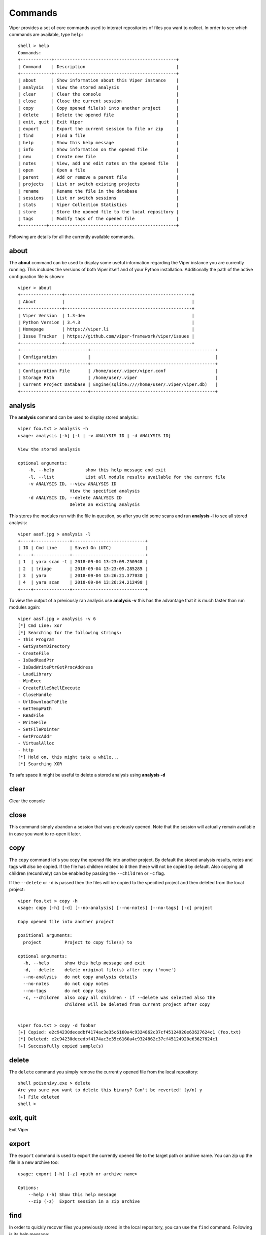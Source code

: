 ========
Commands
========

Viper provides a set of core commands used to interact repositories of files you want to collect. In order to see which commands are available, type ``help``::

    shell > help
    Commands:
    +------------+-----------------------------------------------+
    | Command    | Description                                   |
    +------------+-----------------------------------------------+
    | about      | Show information about this Viper instance    |
    | analysis   | View the stored analysis                      |
    | clear      | Clear the console                             |
    | close      | Close the current session                     |
    | copy       | Copy opened file(s) into another project      |
    | delete     | Delete the opened file                        |
    | exit, quit | Exit Viper                                    |
    | export     | Export the current session to file or zip     |
    | find       | Find a file                                   |
    | help       | Show this help message                        |
    | info       | Show information on the opened file           |
    | new        | Create new file                               |
    | notes      | View, add and edit notes on the opened file   |
    | open       | Open a file                                   |
    | parent     | Add or remove a parent file                   |
    | projects   | List or switch existing projects              |
    | rename     | Rename the file in the database               |
    | sessions   | List or switch sessions                       |
    | stats      | Viper Collection Statistics                   |
    | store      | Store the opened file to the local repository |
    | tags       | Modify tags of the opened file                |
    +----------+-------------------------------------------------+

Following are details for all the currently available commands.


about
=====

The **about** command can be used to display some useful information regarding the Viper instance you are currently running. This includes the versions of both Viper itself and of your Python installation. Additionally the path of the active configuration file is shown::


    viper > about
    +----------------+-------------------------------------------------+
    | About          |                                                 |
    +----------------+-------------------------------------------------+
    | Viper Version  | 1.3-dev                                         |
    | Python Version | 3.4.3                                           |
    | Homepage       | https://viper.li                                |
    | Issue Tracker  | https://github.com/viper-framework/viper/issues |
    +----------------+-------------------------------------------------+
    +--------------------------+------------------------------------------------+
    | Configuration            |                                                |
    +--------------------------+------------------------------------------------+
    | Configuration File       | /home/user/.viper/viper.conf                   |
    | Storage Path             | /home/user/.viper                              |
    | Current Project Database | Engine(sqlite:////home/user/.viper/viper.db)   |
    +--------------------------+------------------------------------------------+


analysis
========

The **analysis** command can be used to display stored analysis.::

    viper foo.txt > analysis -h
    usage: analysis [-h] [-l | -v ANALYSIS ID | -d ANALYSIS ID]

    View the stored analysis

    optional arguments:
        -h, --help            show this help message and exit
        -l, --list            List all module results available for the current file
        -v ANALYSIS ID, --view ANALYSIS ID
                        View the specified analysis
        -d ANALYSIS ID, --delete ANALYSIS ID
                        Delete an existing analysis
                        
This stores the modules run with the file in question, so after you did some scans and run **analysis -l** to see all stored analysis::

    viper aasf.jpg > analysis -l
    +----+--------------+----------------------------+
    | ID | Cmd Line     | Saved On (UTC)             |
    +----+--------------+----------------------------+
    | 1  | yara scan -t | 2018-09-04 13:23:09.250948 |
    | 2  | triage       | 2018-09-04 13:23:09.285285 |
    | 3  | yara         | 2018-09-04 13:26:21.377030 |
    | 4  | yara scan    | 2018-09-04 13:26:24.212498 |
    +----+--------------+----------------------------+

To view the output of a previously ran analysis use **analysis -v** this has the advantage that it is much faster than run modules again::

    viper aasf.jpg > analysis -v 6
    [*] Cmd Line: xor
    [*] Searching for the following strings:
    - This Program
    - GetSystemDirectory
    - CreateFile
    - IsBadReadPtr
    - IsBadWritePtrGetProcAddress
    - LoadLibrary
    - WinExec
    - CreateFileShellExecute
    - CloseHandle
    - UrlDownloadToFile
    - GetTempPath
    - ReadFile
    - WriteFile
    - SetFilePointer
    - GetProcAddr
    - VirtualAlloc
    - http
    [*] Hold on, this might take a while...
    [*] Searching XOR

To safe space it might be useful to delete a stored analysis using **analysis -d**

clear
=====

Clear the console


close
=====

This command simply abandon a session that was previously opened. Note that the session will actually remain available in case you want to re-open it later.


copy
======

The ``copy`` command let's you copy the opened file into another project. By default the stored analysis results,
notes and tags will also be copied. If the file has children related to it then these will not be copied by default.
Also copying all children (recursively) can be enabled by passing the ``--children`` or ``-c`` flag.

If the ``--delete`` or ``-d`` is passed then the files will be copied to the specified project and then deleted from the
local project::

    viper foo.txt > copy -h
    usage: copy [-h] [-d] [--no-analysis] [--no-notes] [--no-tags] [-c] project

    Copy opened file into another project

    positional arguments:
      project         Project to copy file(s) to

    optional arguments:
      -h, --help      show this help message and exit
      -d, --delete    delete original file(s) after copy ('move')
      --no-analysis   do not copy analysis details
      --no-notes      do not copy notes
      --no-tags       do not copy tags
      -c, --children  also copy all children - if --delete was selected also the
                      children will be deleted from current project after copy


    viper foo.txt > copy -d foobar
    [+] Copied: e2c94230decedbf4174ac3e35c6160a4c9324862c37cf45124920e63627624c1 (foo.txt)
    [*] Deleted: e2c94230decedbf4174ac3e35c6160a4c9324862c37cf45124920e63627624c1
    [+] Successfully copied sample(s)
 

delete
======

The ``delete`` command you simply remove the currently opened file from the local repository::

    shell poisonivy.exe > delete
    Are you sure you want to delete this binary? Can't be reverted! [y/n] y
    [+] File deleted
    shell >
    
    
exit, quit
==========

Exit Viper


export
======

The ``export`` command is used to export the currently opened file to the target path or archive name. You can zip up the file in a new archive too::

    usage: export [-h] [-z] <path or archive name>

    Options:
        --help (-h) Show this help message
        --zip (-z)  Export session in a zip archive


find
====

In order to quickly recover files you previously stored in the local repository, you can use the ``find`` command. Following is its help message::

    usage: find [-h] [-t] <all|latest|name|md5|sha256|tag|note> <value>

    Options:
        --help (-h) Show this help message
        --tags (-t) List tags

This command expects a key and eventually a value. As shown by the help message, these are the available keys:

    * **all**: this will simply return all available files.
    * **latest** *(optional limit value)*: this will return the latest 5 (or whichever limit you specified) files added to the local repository.
    * **name** *(required value)*: this will find files matching the given name pattern (you can use wildcards).
    * **md5** *(required value)*: search by md5 hash.
    * **sha256** *(required value)*: search by sha256 hash.
    * **tag** *(required value)*: search by tag name.
    * **note** *(required value)*: find files that possess notes matching the given pattern.

For example::

    shell > find tag rat
    +---+---------------+-----------------------+----------------------------------+
    | # | Name          | Mime                  | MD5                              |
    +---+---------------+-----------------------+----------------------------------+
    | 1 | poisonivy.exe | application/x-dosexec | 22f77c113cc6d43d8c12ed3c9fb39825 |
    +---+---------------+-----------------------+----------------------------------+


help
====

Show help message

info
====

The ``info`` command will return you some basic information on the file you currently have opened, for example::

    shell poisonivy.exe > info
    +--------+----------------------------------------------------------------------------------------------------------------------------------+
    | Key    | Value                                                                                                                            |
    +--------+----------------------------------------------------------------------------------------------------------------------------------+
    | Name   | poisonivy.exe                                                                                                                    |
    | Tags   | rat, poisonivy                                                                                                                   |
    | Path   | ~/viper/binaries/5/0/8/5/50855f9321de846f6a02b264e25e4c59983badb912c3c51d8c71fcd517205f26                                        |
    | Size   | 133007                                                                                                                           |
    | Type   | PE32 executable (GUI) Intel 80386, for MS Windows                                                                                |
    | Mime   | application/x-dosexec                                                                                                            |
    | MD5    | 22f77c113cc6d43d8c12ed3c9fb39825                                                                                                 |
    | SHA1   | dd639a7f682e985406256468d6df8a717e77b7f3                                                                                         |
    | SHA256 | 50855f9321de846f6a02b264e25e4c59983badb912c3c51d8c71fcd517205f26                                                                 |
    | SHA512 | 6743b06e8b243d513457949ad407d80992254c99b9835eb1ed03fbc0e88a062f0bb09bfd4dd9c0d43093b2a5419ecdb689574c2d2b0d72720080acf9af1b0a84 |
    | SSdeep | 3072:I4lRkAehGfzmuqTPryFm8le+ZNX2TpF3Vb:I4lRkAehaKuqT+FDl7NXs7B                                                                  |
    | CRC32  | 4090D32C                                                                                                                         |
    +--------+----------------------------------------------------------------------------------------------------------------------------------+
    

new
===

Create new file


notes
=====

During an analysis you might want to keep track of your discoveries and results. Instead of having unorganized text files lying around, Viper allows you to create notes directly linked to the relevant files and even search across them.
When you have a file opened, you can add any number of text notes associated to it through the ``notes`` command. This is the help message::

    usage: notes [-h] [-l] [-a] [-e <note id>] [-d <note id>]

    Options:
        --help (-h) Show this help message
        --list (-h) List all notes available for the current file
        --add (-a)  Add a new note to the current file
        --view (-v) View the specified note
        --edit (-e) Edit an existing note
        --delete (-d)   Delete an existing note

As shown in the help message, you can list add a note::

    shell poisonivy.exe > notes --add
    Enter a title for the new note:

Now you should enter a title, when you proceed Viper will open your default editor to edit the body of the note. Once done and the editor is closed, the new note will be stored::

    [*] New note with title "Domains" added to the current file

Now you can see the new note in the list and view its content::

    shell poisonivy.exe > notes --list
    +----+---------+
    | ID | Title   |
    +----+---------+
    | 1  | Domains |
    +----+---------+
    shell poisonivy.exe > notes --view 1
    [*] Title: Domains
    [*] Body:
    - poisonivy.malicious.tld
    - poisonivy2.malicious.tld


open
====

As explained in the :doc:`concepts` chapter, Viper supports the concept of **session**, which is an execution context created when a specific file is opened and closed only when requested by the user. In order to create a session, you need to issue an ``open`` command. Following is the help message::

    usage: open [-h] [-f] [-u] [-l] [-t] <target|md5|sha256>

    Options:
        --help (-h) Show this help message
        --file (-f) The target is a file
        --url (-u)  The target is a URL
        --last (-l) Open file from the results of the last find command
        --tor (-t)  Download the file through Tor

    You can also specify a MD5 or SHA256 hash to a previously stored
    file in order to open a session on it.

You can fundamentally open:

    * A file available in the local repository
    * Any file available on the local filesystem
    * Any URL

If you don't specify any option, Viper will interpret the value you provided as an hash it has to look up in the local database, for example::

    shell > open 22f77c113cc6d43d8c12ed3c9fb39825
    [*] Session opened on ~/viper/binaries/5/0/8/5/50855f9321de846f6a02b264e25e4c59983badb912c3c51d8c71fcd517205f26
    shell poisonivy.exe >

If you want to open a file elsewhere on the filesystem, you need to specify the ``--file`` (or ``-f``) flag::

    shell > open -f /tmp/poisonivy.exe
    [*] Session opened on /tmp/poisonivy.exe

If you want to open an URL you can use the ``--url`` flag::

    shell > open --url http://malicious.tld/path/to/file.exe
    [*] Session opened on /tmp/tmpcuIOIj
    shell tmpcuIOIj >

If you have Tor running, you can fetch the file through it by additionally specifying ``--tor``.

Through the ``open`` command you can also directly open one of the entries from the results of the last executed ``find`` command, for example::

    shell > find all
    +---+---------------+-----------------------+----------------------------------+
    | # | Name          | Mime                  | MD5                              |
    +---+---------------+-----------------------+----------------------------------+
    | 1 | poisonivy.exe | application/x-dosexec | 22f77c113cc6d43d8c12ed3c9fb39825 |
    +---+---------------+-----------------------+----------------------------------+
    shell > open --last 1
    [*] Session opened on ~/viper/binaries/5/0/8/5/50855f9321de846f6a02b264e25e4c59983badb912c3c51d8c71fcd517205f26
    shell poisonivy.exe >


parent
======

Add or remove a parent file

projects
========

As anticipated in the :doc:`concepts` section, Viper provides a way to create multiple **projects** which represent isolated collections of files.
You can create a project by simply specifying a value to the ``--project`` argument at launch of ``viper-cli``.

From within the Viper shell, you can list the existing projects and switch from one to another by simply using the ``projects`` command. Following is the help message::

    usage: projects [-h] [-l] [-s=project]

    Options:
        --help (-h) Show this help message
        --list (-l) List all existing projects
        --switch (-s)   Switch to the specified project

Each project will have its own local file repository, its own ``viper.db`` SQLite database and its own ``.viperhistory`` file, which is used to record the history of commands you entered in the terminal.

For example, this is how to launch Viper with a specific project::

    nex@nex:$ viper-cli --project test1
             _
            (_)
       _   _ _ ____  _____  ____
      | | | | |  _ \| ___ |/ ___)
       \ V /| | |_| | ____| |
        \_/ |_|  __/|_____)_| v1.1
              |_|

    You have 0 files in your test1 repository
    test1 shell >

From within the terminal, you can see which projects exist::

    test1 shell > projects -l
    [*] Projects Available:
    +--------------+--------------------------+---------+
    | Project Name | Creation Time            | Current |
    +--------------+--------------------------+---------+
    | test1        | Sat Jul 12 00:53:06 2014 | Yes     |
    +--------------+--------------------------+---------+

You can eventually switch to a different one::

    test1 shell > projects --switch test2
    [*] Switched to project test2
    test2 shell >

Note that if you specify a name of a project that doesn't exist to the ``--switch`` parameter, Viper will create that project and open it nevertheless.


rename
======

Rename the file in the database

sessions
========

You can see which sessions are currently active and eventually switch from one to another through the ``sessions`` command. Following is the help message::

    usage: sessions [-h] [-l] [-s=session]

    Options:
        --help (-h) Show this help message
        --list (-l) List all existing sessions
        --switch (-s)   Switch to the specified session

An example of execution is the following::

    shell poisonivy.exe > sessions --list
    [*] Opened Sessions:
    +---+---------------+----------------------------------+---------------------+---------+
    | # | Name          | MD5                              | Created At          | Current |
    +---+---------------+----------------------------------+---------------------+---------+
    | 1 | poisonivy.exe | 22f77c113cc6d43d8c12ed3c9fb39825 | 2014-07-12 01:36:14 | Yes     |
    | 2 | zeus.exe      | 9b2de8b062a5538d2a126ba93835d1e9 | 2014-07-12 01:36:19 |         |
    | 3 | darkcomet.exe | 9f2520a3056543d49bb0f822d85ce5dd | 2014-07-12 01:36:23 |         |
    +---+---------------+----------------------------------+---------------------+---------+
    shell poisonivy.exe > sessions --switch 2
    [*] Switched to session #2 on ~/viper/binaries/6/7/6/a/676a818365c573e236245e8182db87ba1bc021c5d8ee7443b9f673f26e7fd7d1
    shell zeus.exe >


stats
=====

Viper Collection Statistics

store
=====

The ``store`` command is used to store the currently opened file to the local repository. There are many options and filters you can apply, as shown in the following help message::

    usage: store [-h] [-d] [-f <path>] [-s <size>] [-y <type>] [-n <name>] [-t]

    Options:
        --help (-h) Show this help message
        --delete (-d)   Delete the original file
        --folder (-f)   Specify a folder to import
        --file-size (-s)    Specify a maximum file size
        --file-type (-y)    Specify a file type pattern
        --file-name (-n)    Specify a file name pattern
        --tags (-t) Specify a list of comma-separated tags

If you specify ``--delete`` it will instruct Viper to delete the original copy of the file you want to store in the local repository, for example::

    shell > open -f /tmp/poisonivy.exe
    [*] Session opened on /tmp/poisonivy.exe
    shell poisonivy.exe > store --delete
    [+] Stored file "poisonivy.exe" to ~/viper/binaries/5/0/8/5/50855f9321de846f6a02b264e25e4c59983badb912c3c51d8c71fcd517205f26
    [*] Session opened on ~/viper/binaries/5/0/8/5/50855f9321de846f6a02b264e25e4c59983badb912c3c51d8c71fcd517205f26
    shell poisonivy.exe >

If you want, you can store the content of an entire folder by specifying its path to the ``--folder`` parameter. In case the folder contains a large variety of files, you can filter which ones you're particularly interested in: with ``--file-size`` you can specify a maximum size in bytes, with ``--file-type`` you can specify a pattern of magic file type (e.g. *PE32*) and with ``--file-name`` you can specify a wildcard-enabled pattern to be matched with the file names (e.g. *apt_**).

If you want, you can already specify a list of comma separated tags to apply to all files stored through the given command.

Following is an example::

    shell > store --folder /tmp/malware --file-type PE32 --file-size 10000000 --file-name apt_* --tags apt,trojan


tags
====

In order to easily group and identify files, Viper allows you to create one or more tags to be associated with them. This is the help message::

    usage: tags [-h] [-a=tags] [-d=tag]

    Options:
        --help (-h) Show this help message
        --add (-a)  Add tags to the opened file (comma separated)
        --delete (-d)   Delete a tag from the opened file

Once you have a file opened, you can add one ore more tags separated by a comma::

    shell poisonivy.exe > tags --add rat,poisonivy
    [*] Tags added to the currently opened file
    [*] Refreshing session to update attributes...
    [*] Session opened on ~/viper/binaries/5/0/8/5/50855f9321de846f6a02b264e25e4c59983badb912c3c51d8c71fcd517205f26

Once added, the session will be refreshed so that the new attributes will be visible as you can see from the output of an ``info`` command::

    shell poisonivy.exe > info
    +--------+----------------------------------------------------------------------------------------------------------------------------------+
    | Key    | Value                                                                                                                            |
    +--------+----------------------------------------------------------------------------------------------------------------------------------+
    | Name   | poisonivy.exe                                                                                                                    |
    | Tags   | rat, poisonivy                                                                                                                   |
    | Path   | ~/viper/binaries/5/0/8/5/50855f9321de846f6a02b264e25e4c59983badb912c3c51d8c71fcd517205f26                                        |
    | Size   | 133007                                                                                                                           |
    | Type   | PE32 executable (GUI) Intel 80386, for MS Windows                                                                                |
    | Mime   | application/x-dosexec                                                                                                            |
    | MD5    | 22f77c113cc6d43d8c12ed3c9fb39825                                                                                                 |
    | SHA1   | dd639a7f682e985406256468d6df8a717e77b7f3                                                                                         |
    | SHA256 | 50855f9321de846f6a02b264e25e4c59983badb912c3c51d8c71fcd517205f26                                                                 |
    | SHA512 | 6743b06e8b243d513457949ad407d80992254c99b9835eb1ed03fbc0e88a062f0bb09bfd4dd9c0d43093b2a5419ecdb689574c2d2b0d72720080acf9af1b0a84 |
    | SSdeep | 3072:I4lRkAehGfzmuqTPryFm8le+ZNX2TpF3Vb:I4lRkAehaKuqT+FDl7NXs7B                                                                  |
    | CRC32  | 4090D32C                                                                                                                         |
    +--------+----------------------------------------------------------------------------------------------------------------------------------+
